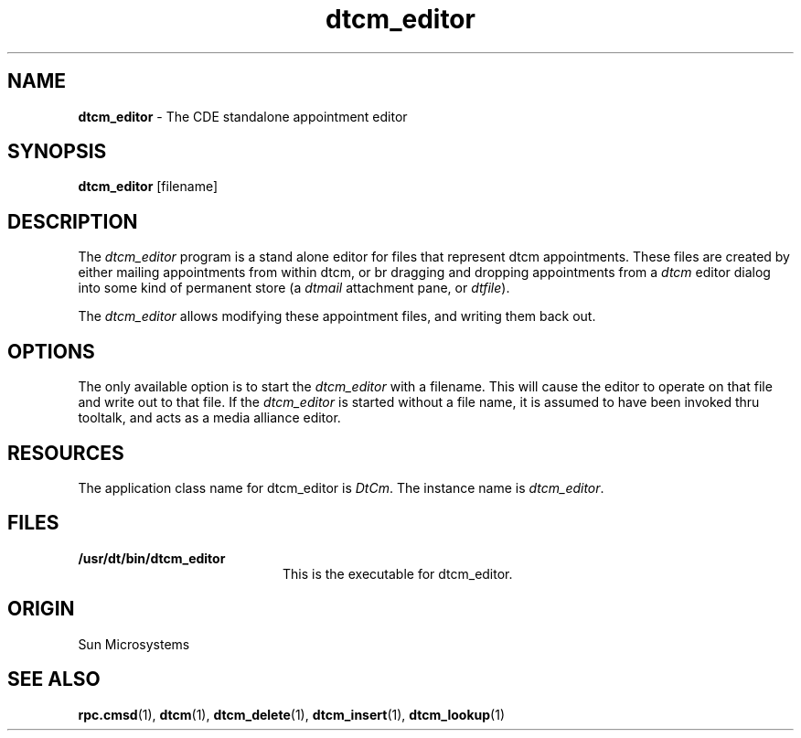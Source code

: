 .\"---
.\" (c) Copyright 1993, 1994 Hewlett-Packard Company
.\" (c) Copyright 1993, 1994 International Business Machines Corp.
.\" (c) Copyright 1993, 1994 Sun Microsystems, Inc.
.\" (c) Copyright 1993, 1994 Novell, Inc.
.\"---
'\" t
.TH dtcm_editor 1 "" "" "" ""
.ds ]W CDE 1.0 (8 May 1995)
.na
.SH NAME
\fBdtcm_editor\fP - The CDE standalone appointment editor
.sp 1
.SH SYNOPSIS
.B dtcm_editor
.RI [filename]
.SH DESCRIPTION
The \fIdtcm_editor\fP program is a stand alone editor for files that 
represent dtcm appointments.  These files are created by either 
mailing appointments from within dtcm, or br dragging and dropping 
appointments from a \fIdtcm\fP editor dialog into some kind of 
permanent store (a \fIdtmail\fP attachment pane, or \fIdtfile\fP).

The \fIdtcm_editor\fP allows modifying these appointment files, 
and writing them back out.
.PD
.RE
.SH OPTIONS
.P
The only available option is to start the \fIdtcm_editor\fP with 
a filename.  This will cause the editor to operate on that file 
and write out to that file.  If the \fIdtcm_editor\fP is started 
without a file name, it is assumed to have been invoked thru 
tooltalk, and acts as a media alliance editor.

.SH RESOURCES
.P
The application class name for dtcm_editor is \fIDtCm\fP.
The instance name is \fIdtcm_editor\fP.
.ps
.SH FILES
.PD 0
.TP 20
.B /usr/dt/bin/dtcm_editor
This is the executable for dtcm_editor.
.SH ORIGIN
Sun Microsystems
.PD
.SH "SEE ALSO"
.BR rpc.cmsd (1),
.BR dtcm (1),
.BR dtcm_delete (1),
.BR dtcm_insert (1),
.BR dtcm_lookup (1)
